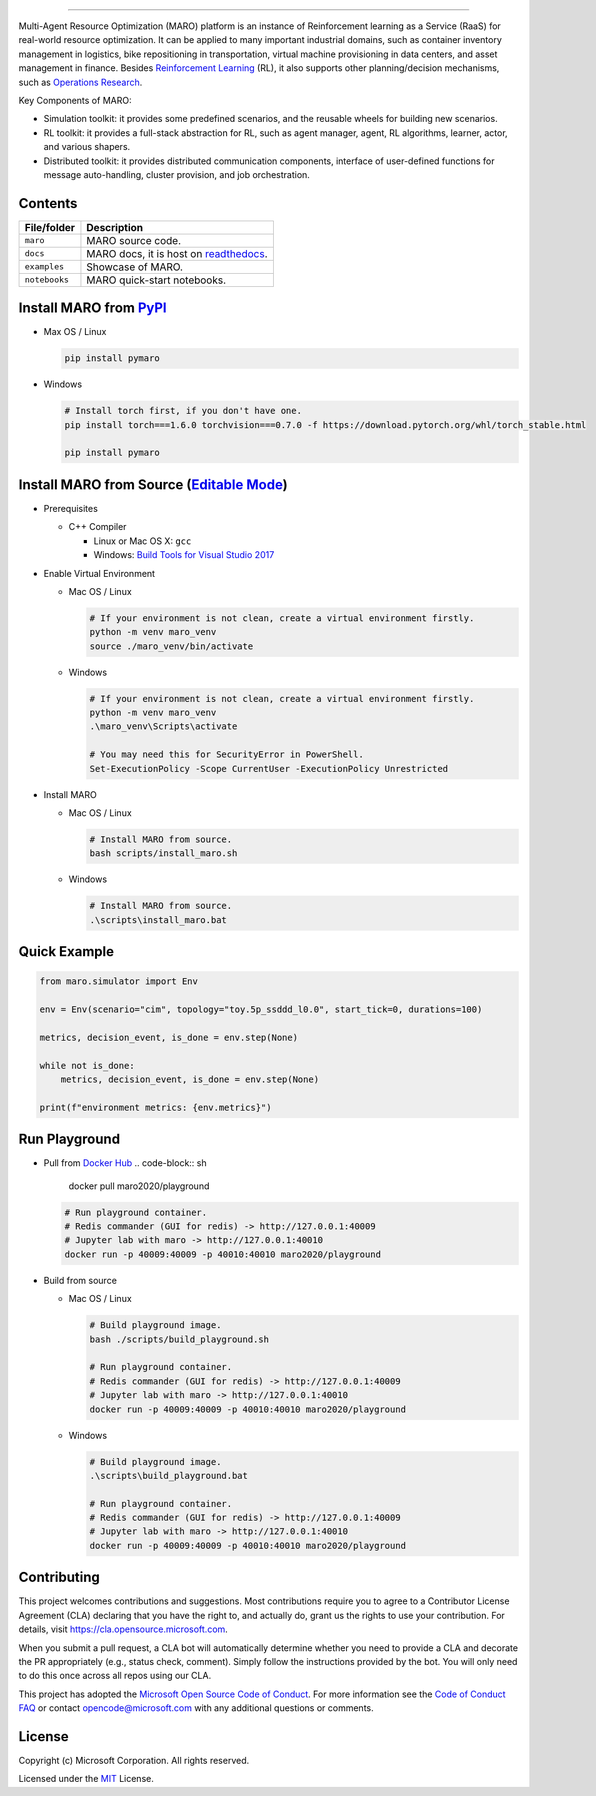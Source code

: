 

.. image:: https://github.com/microsoft/maro/workflows/test/badge.svg
   :target: https://github.com/microsoft/maro/actions?query=workflow%3Atest
   :alt: test


.. image:: https://github.com/microsoft/maro/workflows/build/badge.svg
   :target: https://github.com/microsoft/maro/actions?query=workflow%3Abuild
   :alt: build


.. image:: https://github.com/microsoft/maro/workflows/docker/badge.svg
   :target: https://hub.docker.com/repository/docker/maro2020/maro
   :alt: docker


.. image:: https://readthedocs.org/projects/maro/badge/?version=latest
   :target: https://maro.readthedocs.io/
   :alt: docs


.. image:: https://img.shields.io/pypi/v/pymaro
   :target: https://pypi.org/project/pymaro/#files
   :alt: Python Versions


.. image:: https://img.shields.io/pypi/pyversions/pymaro.svg?logo=python&logoColor=white
   :target: https://pypi.org/project/pymaro/#files
   :alt: Python Versions



.. image:: https://raw.githubusercontent.com/microsoft/maro/master/docs/source/images/logo.svg
   :target: https://github.com/microsoft/maro
   :alt: MARO LOGO

=======================================================================================================

Multi-Agent Resource Optimization (MARO) platform is an instance of Reinforcement
learning as a Service (RaaS) for real-world resource optimization. It can be
applied to many important industrial domains, such as container inventory
management in logistics, bike repositioning in transportation, virtual machine
provisioning in data centers, and asset management in finance. Besides
`Reinforcement Learning <https://www.andrew.cmu.edu/course/10-703/textbook/BartoSutton.pdf>`_ (RL),
it also supports other planning/decision mechanisms, such as
`Operations Research <https://en.wikipedia.org/wiki/Operations_research>`_.

Key Components of MARO:


* Simulation toolkit: it provides some predefined scenarios, and the reusable
  wheels for building new scenarios.
* RL toolkit: it provides a full-stack abstraction for RL, such as agent manager,
  agent, RL algorithms, learner, actor, and various shapers.
* Distributed toolkit: it provides distributed communication components, interface
  of user-defined functions for message auto-handling, cluster provision, and job orchestration.


.. image:: https://raw.githubusercontent.com/microsoft/maro/master/docs/source/images/maro_overview.svg
   :target: https://maro.readthedocs.io/en/latest/
   :alt: MARO Key Components


Contents
--------

.. list-table::
   :header-rows: 1

   * - File/folder
     - Description
   * - ``maro``
     - MARO source code.
   * - ``docs``
     - MARO docs, it is host on `readthedocs <https://maro.readthedocs.io/en/latest/>`_.
   * - ``examples``
     - Showcase of MARO.
   * - ``notebooks``
     - MARO quick-start notebooks.


Install MARO from `PyPI <https://pypi.org/project/pymaro/#files>`_
----------------------------------------------------------------------


*
  Max OS / Linux

  .. code-block:: sh

     pip install pymaro

*
  Windows

  .. code-block:: powershell

     # Install torch first, if you don't have one.
     pip install torch===1.6.0 torchvision===0.7.0 -f https://download.pytorch.org/whl/torch_stable.html

     pip install pymaro

Install MARO from Source (\ `Editable Mode <https://pip.pypa.io/en/stable/reference/pip_install/#editable-installs>`_\ )
------------------------------------------------------------------------------------------------------------------------


*
  Prerequisites


  * C++ Compiler

    * Linux or Mac OS X: ``gcc``
    * Windows: `Build Tools for Visual Studio 2017 <https://visualstudio.microsoft.com/thank-you-downloading-visual-studio/?sku=BuildTools&rel=15>`_

*
  Enable Virtual Environment


  *
    Mac OS / Linux

    .. code-block:: sh

       # If your environment is not clean, create a virtual environment firstly.
       python -m venv maro_venv
       source ./maro_venv/bin/activate

  *
    Windows

    .. code-block:: powershell

       # If your environment is not clean, create a virtual environment firstly.
       python -m venv maro_venv
       .\maro_venv\Scripts\activate

       # You may need this for SecurityError in PowerShell.
       Set-ExecutionPolicy -Scope CurrentUser -ExecutionPolicy Unrestricted

*
  Install MARO


  *
    Mac OS / Linux

    .. code-block:: sh

       # Install MARO from source.
       bash scripts/install_maro.sh

  *
    Windows

    .. code-block:: powershell

       # Install MARO from source.
       .\scripts\install_maro.bat

Quick Example
-------------

.. code-block:: python

   from maro.simulator import Env

   env = Env(scenario="cim", topology="toy.5p_ssddd_l0.0", start_tick=0, durations=100)

   metrics, decision_event, is_done = env.step(None)

   while not is_done:
       metrics, decision_event, is_done = env.step(None)

   print(f"environment metrics: {env.metrics}")

Run Playground
--------------


*
  Pull from `Docker Hub <https://hub.docker.com/r/maro2020/playground>`_
  .. code-block:: sh
     docker pull maro2020/playground

  .. code-block:: sh

     # Run playground container.
     # Redis commander (GUI for redis) -> http://127.0.0.1:40009
     # Jupyter lab with maro -> http://127.0.0.1:40010
     docker run -p 40009:40009 -p 40010:40010 maro2020/playground

*
  Build from source


  *
    Mac OS / Linux

    .. code-block:: sh

       # Build playground image.
       bash ./scripts/build_playground.sh

       # Run playground container.
       # Redis commander (GUI for redis) -> http://127.0.0.1:40009
       # Jupyter lab with maro -> http://127.0.0.1:40010
       docker run -p 40009:40009 -p 40010:40010 maro2020/playground

  *
    Windows

    .. code-block:: powershell

       # Build playground image.
       .\scripts\build_playground.bat

       # Run playground container.
       # Redis commander (GUI for redis) -> http://127.0.0.1:40009
       # Jupyter lab with maro -> http://127.0.0.1:40010
       docker run -p 40009:40009 -p 40010:40010 maro2020/playground

Contributing
------------

This project welcomes contributions and suggestions. Most contributions require
you to agree to a Contributor License Agreement (CLA) declaring that you have
the right to, and actually do, grant us the rights to use your contribution. For
details, visit https://cla.opensource.microsoft.com.

When you submit a pull request, a CLA bot will automatically determine whether
you need to provide a CLA and decorate the PR appropriately (e.g., status check,
comment). Simply follow the instructions provided by the bot. You will only need
to do this once across all repos using our CLA.

This project has adopted the
`Microsoft Open Source Code of Conduct <https://opensource.microsoft.com/codeofconduct/>`_.
For more information see the
`Code of Conduct FAQ <https://opensource.microsoft.com/codeofconduct/faq/>`_
or contact `opencode@microsoft.com <mailto:opencode@microsoft.com>`_
with any additional questions or comments.

License
-------

Copyright (c) Microsoft Corporation. All rights reserved.

Licensed under the `MIT <./LICENSE>`_ License.
